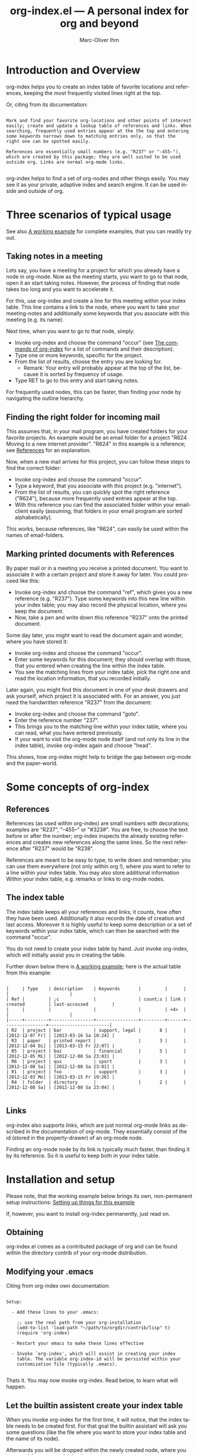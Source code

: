 #+OPTIONS:    H:3 num:nil toc:t \n:nil @:t ::t |:t ^:nil -:t f:t *:t TeX:t LaTeX:t skip:nil d:(HIDE) tags:not-in-toc
#+STARTUP:    align fold nodlcheck lognotestate
#+TITLE:      org-index.el --- A personal index for org and beyond
#+AUTHOR:     Marc-Oliver Ihm
#+EMAIL:      org-index@2484.de
#+LANGUAGE:   en
#+CATEGORY:   worg-tutorial

* Introduction and Overview

  org-index helps you to create an index table of favorite locations and
  references, keeping the most frequently visited lines right at the top.

  Or, citing from its documentation:

#+BEGIN_EXAMPLE

  Mark and find your favorite org-locations and other points of interest
  easily; create and update a lookup table of references and links. When
  searching, frequently used entries appear at the the top and entering
  some keywords narrows down to matching entries only, so that the
  right one can be spotted easily.

  References are essentially small numbers (e.g. "R237" or "-455-"),
  which are created by this package; they are well suited to be used
  outside org. Links are normal org-mode links.

#+END_EXAMPLE

  org-index helps to find a set of org-nodes and other things easily. You
  may see it as your private, adaptive index and search engine.  It can be
  used inside and outside of org.

* Three scenarios of typical usage

  See also [[id:7ab63909-1f2a-4131-ae5c-f30a53f840c9][A working example]] for complete examples, that you can readily try out.

** Taking notes in a meeting

   Lets say, you have a meeting for a project for which you already have a
   node in org-mode. Now as the meeting starts, you want to go to that
   node, open it an start taking notes. However, the process of finding
   that node takes too long and you want to accelerate it.

   For this, use org-index and create a line for this meeting within your
   index table. This line contains a link to the node, where you want to
   take your meeting-notes and additionally some keywords that you
   associate with this meeting (e.g. its name).

   Next time, when you want to go to that node, simply:

   - Invoke org-index and choose the command "occur" (see [[id:940a8103-55a1-4d72-9d56-6ee6851c46ec][The commands of
     org-index]] for a list of commands and their description).
   - Type one or more keywords, specific for the project.
   - From the list of results, choose the entry you are looking for.
     - Remark: Your entry will probably appear at the top of the list,
       because it is sorted by frequency of usage.
   - Type RET to go to this entry and start taking notes.
   
   For frequently used nodes, this can be faster, than finding your node by
   navigating the outline hierarchy.


** Finding the right folder for incoming mail
   
   This assumes that, in your mail program, you have created folders for
   your favorite projects. An example would be an email folder for a
   project "R624 Moving to a new internet provider". "R624" in this example
   is a reference; see [[id:da8b6a60-5b02-4fa6-81de-8a3d9dee0267][References]] for an explanation.

   Now, when a new mail arrives for this project, you can follow these
   steps to find the correct folder:

   - Invoke org-index and choose the command "occur".
   - Type a keyword, that you associate with this project (e.g. "internet").
   - From the list of results, you can quickly spot the right reference
     ("R624"), because more frequently used entries appear at the top.
   - With this reference you can find the associated folder within your
     email-client easily (assuming, that folders in your email program are
     sorted alphabetically).

   This works, because references, like "R624", can easily be used within
   the names of email-folders.
   
** Marking printed documents with References

   By paper mail or in a meeting you receive a printed document. You
   want to associate it with a certain project and store it away for
   later. You could proceed like this:

   - Invoke org-index and choose the command "ref", which gives you a new
     reference (e.g. "R237"). Type some keywords into this new line within
     your index table; you may also record the physical location, where you
     keep the document.
   - Now, take a pen and write down this reference "R237" onto the printed
     document.

   Some day later, you might want to read the document again and wonder,
   where you have stored it:

   - Invoke org-index and choose the command "occur".
   - Enter some keywords for this document; they should overlap with those,
     that you entered when creating the line within the index table.
   - You see the matching lines from your index table, pick the right one and
     read the location information, that you recorded initially.

   Later again, you might find this document in one of your desk drawers
   and ask yourself, which project it is associated with. For an answer,
   you just need the handwritten reference "R237" from the document:

   - Invoke org-index and choose the command "goto".
   - Enter the reference number "237".
   - This brings you to the matching line within your index table, where
     you can read, what you have entered previously.
   - If your want to visit the org-mode node itself (and not only its line
     in the index table), invoke org-index again and choose "head".

   This shows, how org-index might help to bridge the gap between org-mode
   and the paper-world.

* Some concepts of org-index
** References
   :PROPERTIES:
   :ID:       da8b6a60-5b02-4fa6-81de-8a3d9dee0267
   :END:

   References (as used within org-index) are small numbers with
   decorations; examples are "R237", "--455--" or "#323#". You are free, to
   choose the text before or after the number; org-index inspects the
   already existing references and creates new references along the same
   lines. So the next reference after "R237" would be "R238".

   References are meant to be easy to type, to write down and remember; you
   can use them everywhere (not only within org !), where you want to refer
   to a line within your index table. You may also store additional
   information Within your index table, e.g. remarks or links to org-mode
   nodes.

** The index table

   The index table keeps all your references and links; it counts, how
   often they have been used. Additionally it also records the date of
   creation and last access. Moreover it is highly useful to keep some
   description or a set of keywords within your index table, which can then
   be searched with the command "occur".

   You do not need to create your index table by hand. Just invoke
   org-index, which will initially assist you in creating the table.

   Further down below there is [[id:62e632e9-38ff-4210-acd5-133d7b13db07][A working example]]; here is the actual table
   from this example:

#+BEGIN_EXAMPLE

   |     | Type    | description    | Keywords       |         |      |                 |                       |
   | Ref |         | ;c             |                | count;s | link | created         | last-accessed         |
   |     |         |                |                |         | <4>  |                 |                       |
   |-----+---------+----------------+----------------+---------+------+-----------------+-----------------------|
   | R2  | project | bar            | support, legal |       8 |      | [2012-12-07 Fr] | [2013-03-16 Sa 10:24] |
   | R3  | paper   | printed report |                |       3 |      | [2012-12-04 Di] | [2013-03-15 Fr 22:07] |
   | R5  | project | baz            | financial      |       5 |      | [2012-12-05 Mi] | [2012-12-08 Sa 23:03] |
   | R6  | project | qux            | sport          |       3 |      | [2012-12-08 Sa] | [2012-12-08 Sa 23:01] |
   | R1  | project | foo            | support        |       3 |      | [2012-12-03 Mo] | [2013-03-15 Fr 19:26] |
   | R4  | folder  | directory      |                |       2 |      | [2012-12-08 Sa] | [2012-12-08 Sa 23:04] |

#+END_EXAMPLE
   
** Links

   org-index also supports links, which are just normal org-mode links as
   described in the documentation of org-mode.  They essentially consist of
   the id (stored in the property-drawer) of an org-mode node.

   Finding an org-mode node by its link is typically much faster, than
   finding it by its reference. So it is useful to keep both in your index
   table.

* Installation and setup
  :PROPERTIES:
  :ID:       8ac78731-6c7d-432e-901f-741a804236b6
  :END:

  Please note, that the working example below brings its own, non-permanent
  setup instructions: [[id:579ca3fc-1b42-4f0b-adde-e52f8d495fe0][Setting up things for this example]]

  If, however, you want to install org-index permanently, just read on.

** Obtaining

   org-index.el comes as a contributed package of org and can be found within
   the directory contrib of your org-mode distribution.

** Modifying your .emacs

   Citing from org-index own documentation:

#+BEGIN_EXAMPLE

Setup:

  - Add these lines to your .emacs:

    ;; use the real path from your org-installation
    (add-to-list 'load-path "~/path/to/orgdir/contrib/lisp" t) 
    (require 'org-index)

  - Restart your emacs to make these lines effective

  - Invoke `org-index', which will assist in creating your index
    table. The variable org-index-id will be persisted within your
    customization file (typically .emacs).

#+END_EXAMPLE

   Thats it. You may now invoke org-index. Read below, to learn what will
   happen.
   
** Let the builtin assistent create your index table

   When you invoke org-index for the first time, it will notice, that the
   index table needs to be created first. For that goal the builtin
   assistant will ask you some questions (like the file where you want to
   store your index table and the name of its node).

   Afterwards you will be dropped within the newly created node, where you
   may read the notes explaining its structure.

** A Suggestion on keyboard shortcuts
   :PROPERTIES:
   :CUSTOM_ID: keyboard-shortcut
   :END:

   If you use org-index a lot, you will probably want to assign it a custom
   keyboard shortcut. Emacs reserves "C-c" followed by a single letter for
   user defined custom shortcuts. If you choose the letter "i" to resemble
   "index", you may use "C-c i" to invoke org-index; add this to your
   .emacs:

#+BEGIN_EXAMPLE

(global-set-key (kbd "C-c i") 'org-index)

#+END_EXAMPLE
   
   If you want to choose specific commands of org-index, with a single key sequence, you
   may add a new prefix map and assign individual letters along these lines:

#+BEGIN_EXAMPLE

(define-prefix-command 'org-index-map)
(global-set-key (kbd "C-c i") 'org-index-map)
(define-key org-index-map (kbd "o") (lambda () (interactive) (org-index 'occur)))
(define-key org-index-map (kbd "r") (lambda () (interactive) (org-index 'ref)))
(define-key org-index-map (kbd "l") (lambda () (interactive) (org-index 'leave)))
(define-key org-index-map (kbd "h") (lambda () (interactive) (org-index 'head)))
(define-key org-index-map (kbd "i") (lambda () (interactive) (org-index)))

#+END_EXAMPLE

   This way, you have quick access to the occur-command by typing "C-c i o"
   and can still invoke org-index through "C-c i i" access some less
   frequently used commands.

* A working example
  :PROPERTIES:
  :ID:       7ab63909-1f2a-4131-ae5c-f30a53f840c9
  :END:

  This node contains a simple setup, which can be used to explore
  org-index. Further below there is also [[id:848c6d2a-6e8b-4c93-8481-19e6db7e6ca8][A sample for an index table]].

  These examples revolve around the few most common usecases and only
  employ a very limited set of commands (mainly "occur" and "ref"). Below
  at [[id:940a8103-55a1-4d72-9d56-6ee6851c46ec][The commands of org-index]] you will find much more commands
  (e.g. "sort" or "highlight") that can become quite helpful, once you have
  mastered the basic functionality.

** Setting up things for this example
   :PROPERTIES:
   :ID:       579ca3fc-1b42-4f0b-adde-e52f8d495fe0
   :END:

   To really try out the things described here, you need to go through some
   minimal preparations: Open two files in your browser, copy-and-paste
   them into emacs and execute two lines of elisp-code.

   But of course, you can still go ahead, skip these setup instructions and
   just read things without actually trying them.

   These instructions are non-permanent; after your next emacs restart you
   wont be able to use org-index any more. To install it permanently follow
   these instructions: [[id:8ac78731-6c7d-432e-901f-741a804236b6][Installation and setup]].
   
*** Get org-index.org

    Read this text within org-mode in emacs, especially to have all the
    org-mode nodes, that are used in this example.  Reading this text in a
    browser is still instructive but does not give you the full hands-on
    experience. So, if you are reading the browser-version of
    org-index.org, open:

    http://orgmode.org/worg/org-contrib/org-index.org

    in your browser. Mark the whole page and copy-and-paste it into your
    emacs: Create a new buffer "org-index.org", do "M-x org-mode" and
    paste. Continue reading within this new emacs-buffer.

*** Eval org-index.el

    Open org-index.el from the contrib/lisp-directory of your org-installation.
  
    To make emacs read and evaluate the the elisp-code you need to say "M-x
    eval-buffer" within the new buffer.

*** Configuration

    Finally, you have to execute two lines of elisp: place your cursor at
    the end of each line and type "C-x C-e" (which runs "eval-last-sexp").

#+BEGIN_EXAMPLE

    (setq org-index-id "848c6d2a-6e8b-4c93-8481-19e6db7e6ca8")
    (global-set-key (kbd "C-c i") 'org-index)

#+END_EXAMPLE

    This will instruct org-index to use the index table further below in
    this document. This table (and so this document as a whole) will change
    as you follow along these examples.
    
** First example: Finding a node by its name
   :PROPERTIES:
   :ID:       f38ff1dc-136e-4a17-8946-17b21f95ab3a
   :END:

   Say, your are in a meeting about project "bar" and want to take
   notes. For this you need to visit the node for project "bar".

   Type "C-c i" to invoke org-index and then type "bar" and RET. This will
   create a new buffer named *org-index-occur* with one line:

#+BEGIN_EXAMPLE

   | R2 | project | bar | support, legal | 8 |   | [2012-12-07 Fr] | [2012-12-08 Sa 23:37] |

#+END_EXAMPLE

   Now, to visit the node with the reference R2, move the cursor onto this
   line and type RET. This will also increment the count of this line
   within the index table from 8 to 9, giving it a higher rank in future
   searches (you can check this by visiting the index table [[id:848c6d2a-6e8b-4c93-8481-19e6db7e6ca8][below]].

   This search resembles emacs classical occur-feature (and whence its
   name); however, it is incremental: If you are not satisfied with the
   results of your initial search, you may correct your search term anytime
   by deleting characters or typing new ones. The content of the
   occur-buffer will change accordingly after each character.

   Remark: even though the initial prompt of org-index offers only a fixed
   set of choices, you may just as well type something else (e.g. "bar") to
   implicitly accept the first choice (here: "occur") and directly supply
   input ("bar") for the default command ("occur").

** Secound example: Finding a node by keyword

   Later you want to take some notes for project "bar" but do not recall
   its name. However, you know that the project is related with "support".

   So you type "C-c i" to invoke org-index. Then type "support" and RET.

   After this you will see these two lines (R2 and R1) from your index table,
   which contain the keyword "support":

#+BEGIN_EXAMPLE

   | R2 | project | bar | support, legal | 9 |   | [2012-12-07 Fr] | [2012-12-08 Sa 23:37] |
   | R1 | project | foo | support        | 3 |   | [2012-12-03 Mo] |                       |

#+END_EXAMPLE
   
   The first line "R2" is the one with the highest access count (9),
   because the table is kept sorted by this column. This line already
   represents your project "bar".  Now just hit RET, to visit this node.

** Third example: Find the right folder for an incoming mail

   This example assumes, that within your email-client you have organised
   messages in folders, the names of which start with a reference, 
   e.g. "R2 bar".

   Compared to the straightforward approach of naming the folder just
   "bar", the overhead related with including the reference within the name
   allows you to use org-index as your search-engine for email-folders.

   This is especially helpful, if you have dozens or even hundreds of
   folders, which can be too many to spot the right one easily.

   Moreover, if you later need to rename your project from "bar" to "qux",
   the reference can be left unchanged and your mail folder appears at its
   usual place.

   Now lets assume, that you get an email related to project "bar" and want
   to move it into the right folder.

   So you type "C-c i" to invoke org-index and then "bar" and RET.

   Just as in the first example, this is what you get:

#+BEGIN_EXAMPLE

   | R2 | project | bar | support, legal | 9 |   | [2012-12-07 Fr] | [2012-12-08 Sa 23:37] |

#+END_EXAMPLE

   (Please note, that the count has changed from 8 to 9, if you have
   followed along the examples before.)

   From the line displayed you can easily spot the reference "R2" and find
   the right folder within your email-client.

** Fourth example: Create a new reference for a new piece of paper

   In a meeting, you get handed a printout; a discussion starts and you
   want to keep track of it. And within your org-mode notes you want to
   refer to the printout, that is the focus of the discussion.

   For this you can create a new reference: Type "C-c i" to invoke
   org-index and then type "ref" and RET.

   This will create a new row within your index table with a new reference
   already filled in (if you try it out yourself, it will probably be
   "R7"). Now, you can fill out the other columns, especially description
   and keywords.

   Then you should write the new reference "R7" onto the printout, so that
   later (see the next example) you will be able to look it up.
   
   Once you are done, leave the index table by typing "C-c i" and "leave" RET.

   Remark: The closely related example below assumes reference "R3"; it is
   just as good as "R7".

** Fifth example: Looking up a reference you find on a piece of paper

   Lets assume, that in one of your drawers you find a lengthy printout. On
   its cover page you spot the handwritten reference "R3".
   
   First you would like to know the date, when you received this
   document. For this, simply type "C-c i", then "3" and RET.

   As a result you will see something similar to the lines below: 

   continue here 

#+BEGIN_EXAMPLE

9 matches total for "\_<R-3\_>":
9 matches in buffer: org-index.org
    160:   | R-3  | paper   | printed report |                |       3 |      | [2012-12-04 Di] | [2013-03-15 Fr 22:07] |
    440:   Remark: The closely related example below assumes reference "R-3"; it is
    446:   its cover page you spot the handwritten reference "R-3".
    471:   Which is a multi-occur for reference "R-3". 
    473:   Please note, that in the cited example output above, the reference "R-3"
    478:   reference "R-3"; that way it should be easy, to find your org-mode notes
    489:    - [ ] Read paper R-3
    518:   | R-3  | paper   | printed report |                |4|      | [2012-12-04 Di] | [2014-01-03 Fr 14:39]                      |
    528:   | R-3  | paper   | printed report |                |       3 |      | [2012-12-04 Di] | [2013-03-15 Fr 22:07] |

#+END_EXAMPLE

   Which is a multi-occur summary for reference "R3". 

   Please note, that in the cited example output above, the reference "R3"
   has been replaced with "R-3". This avoids, that this citation itself
   appears in your output again, if you try the example yourself.

   The output above tells you, where in all your org-mode files, you have
   used reference "R3"; that way it should be easy, to find your org-mode
   notes about this paper. The list also includes the matching line from
   your index table, which tells you, when this reference has once been
   created.

** Example nodes 

   The subnodes below are made up only to be used within the examples
   above. Their contents is therefore fictous.
  
*** TODO R1 Project foo

    - [ ] Read paper R3

*** TODO R2 Project bar

    - [ ] Talk to Jim
      
*** DONE R5 Project baz
    CLOSED: [2012-12-08 Sa 23:01]

     - [X] Clean up directory R4

*** TODO R6 Project qux

    - [ ] Clean running shoes

** A sample for an index table
   :PROPERTIES:
   :ID:       848c6d2a-6e8b-4c93-8481-19e6db7e6ca8
   :END:

#+BEGIN_EXAMPLE

   |     | Type    | description    | Keywords       |         |      |                 |                       |
   | Ref |         | ;c             |                | count;s | link | created         | last-accessed         |
   |     |         |                |                |         | <4>  |                 |                       |
   |-----+---------+----------------+----------------+---------+------+-----------------+-----------------------|
   | R2  | project | bar            | support, legal |       8 |      | [2012-12-07 Fr] | [2013-03-16 Sa 10:24] |
   | R3  | paper   | printed report |                |       3 |      | [2012-12-04 Di] | [2013-03-15 Fr 22:07] |
   | R5  | project | baz            | financial      |       5 |      | [2012-12-05 Mi] | [2012-12-08 Sa 23:03] |
   | R6  | project | qux            | sport          |       3 |      | [2012-12-08 Sa] | [2012-12-08 Sa 23:01] |
   | R1  | project | foo            | support        |       3 |      | [2012-12-03 Mo] | [2013-03-15 Fr 19:26] |
   | R4  | folder  | directory      |                |       2 |      | [2012-12-08 Sa] | [2012-12-08 Sa 23:04] |

#+END_EXAMPLE

* The commands of org-index -ch-
  :PROPERTIES:
  :ID:       940a8103-55a1-4d72-9d56-6ee6851c46ec
  :END:

  When you invoke org-index, it will prompt to choose one from a
  set of commands:
  
#+BEGIN_EXAMPLE

  occur: Incremental search, that shows matching lines from the
    index table, updated after every keystroke. You may enter a
    list of words seperated by space or comma (","), to select
    lines that contain all of the given words.

    If you supply a number (e.g. "237"): Apply emacs standard
    multi-occur operation on all org-mode buffers to search for
    this specific reference.

    You may also read the note at the end of this help on saving
    the keystroke RET with this frequent default command.

  head: If invoked outside the index table, ask for a reference
    number and search for an entry, which either has this
    reference contained in its heading or within its property
    org-index-ref. If invoked from within the index table dont
    ask; rather use the reference or link from the current line.

  ref: Create a new reference, copy any previously selected text.
    If already within index table, fill in ref-column.

  link: Create a new line in index table with a link to the
    current node.  Do not populate the ref column; this can later
    be populated by calling the "fill" command from within the
    index table.

  leave: Leave the index table. If the last command has been
    "ref", the new reference is copied and ready to yank.  This
    "org-mark-ring-goto" and can be called several times in
    succession. If you invoke org-index with a prefix argument,
    this command "leave" is executed without further questions.

  put: Put the reference, that was created last, as the value of
    property org-index-ref into the current node. That way it can
    be found by a later call to "head". 

  enter: Just enter the node with the index table.

  goto: Enter index table and go to a specific reference.

  help: Show this text.

  +: Show all commands including the less frequently used ones
    given below. If "+" is followd by enough letters of such a
    command (e.g. "+fi"), then this command (e.g. "fill") is
    invoked directly.

  reorder: Temporarily reorder the index table, e.g. by count,
    reference or last access.

  fill: If either ref or link is missing in current line of index
    table, fill in the missing value.

  sort: Sort a set of lines (either from the active region or the
    whole buffer) by references found in each line.

  update: For the given reference, update the line in the
    index table, i.e. increment its count.

  highlight: Highlight references in active region or buffer.

  unhighlight: Remove those highlights.

  missing : Search for missing reference numbers (which do not
    appear in the reference table). If requested, add additional
    lines for them, so that the command "ref" is able to reuse
    them.

  statistics : Show some statistics (e.g. minimum and maximum
    reference) about index table.

#+END_EXAMPLE

  Please note, that you are not required to explicitly choose one of these
  commands when prompted by org-index. Simply typing something else
  (e.g. "237") accepts the default-command and supplies your input as an
  argument.
  
* Further Reading, Version, Contact

  org-index.el itself contains embedded documentation, which can be
  easily accessed through the command "help".  Most, but not all of it has
  already been cited within this document.


  As of [2014-01-03 Fr] this document describes version 2.4.0 of org-index.


  Remaining questions or feedback should be directed to: 

    org-index@2484.de


# Local Variables:
# fill-column: 75
# comment-column: 50
# End:
